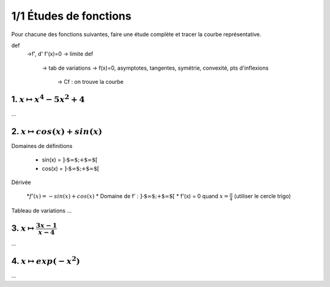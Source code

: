 ================================
1/1 Études de fonctions
================================

Pour chacune des fonctions suivantes, faire une étude complète et tracer la courbe représentative.

def
	->f', d' f'(x)=0
	-> limite def
		-> tab de variations
		-> f(x)=0, asymptotes, tangentes, symétrie, convexité, pts d'inflexions
			-> Cf : on trouve la courbe

1. :math:`x \mapsto x^4-5x^2+4`
-----------------------------------

...

2. :math:`x \mapsto cos(x)+sin(x)`
-----------------------------------------

Domaines de définitions

	* sin(x) = :math:`\text{]-$\infty $;+$\infty $[}`
	* cos(x) = :math:`\text{]-$\infty $;+$\infty $[}`

Dérivée

	*:math:`f'(x) = -sin(x)+cos(x)`
	* Domaine de f' : :math:`\text{]-$\infty $;+$\infty $[}`
	* f'(x) = 0 quand :math:`x = \frac{\pi}{4}` (utiliser le cercle trigo)

Tableau de variations
...

3. :math:`x \mapsto \frac{3x-1}{x-4}`
-----------------------------------------

...

4. :math:`x \mapsto exp(-x^2)`
-----------------------------------

...